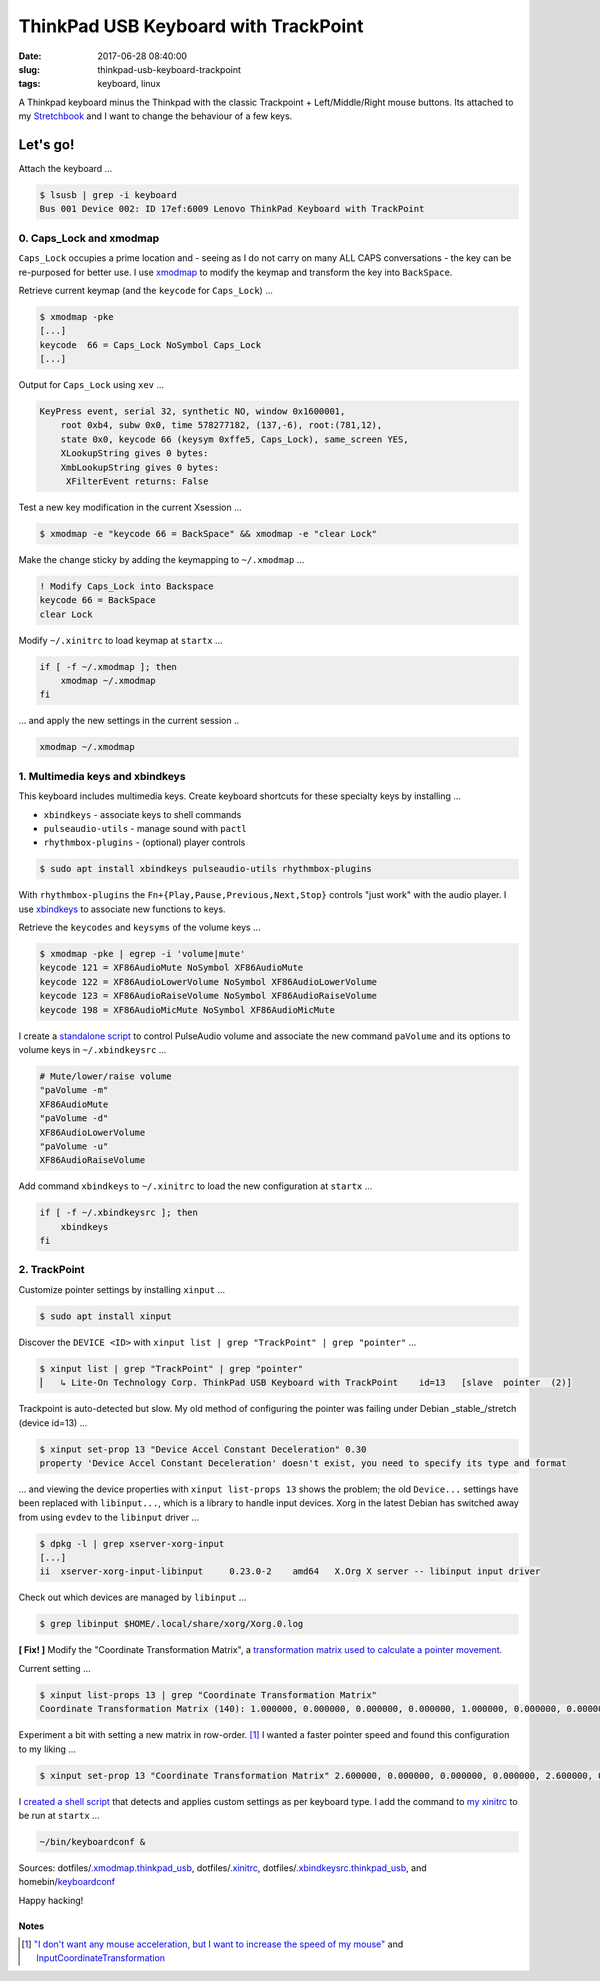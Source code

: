 =====================================
ThinkPad USB Keyboard with TrackPoint
=====================================

:date: 2017-06-28 08:40:00
:slug: thinkpad-usb-keyboard-trackpoint
:tags: keyboard, linux

A Thinkpad keyboard minus the Thinkpad with the classic Trackpoint + Left/Middle/Right mouse buttons. Its attached to my `Stretchbook <http://www.circuidipity.com/jessiebook-to-stretchbook.html>`_ and I want to change the behaviour of a few keys.

Let's go!
=========

Attach the keyboard ...

.. code-block:: bash

    $ lsusb | grep -i keyboard
    Bus 001 Device 002: ID 17ef:6009 Lenovo ThinkPad Keyboard with TrackPoint

0. Caps_Lock and xmodmap
------------------------

``Caps_Lock`` occupies a prime location and - seeing as I do not carry on many ALL CAPS conversations - the key can be re-purposed for better use. I use `xmodmap <http://www.circuidipity.com/xmodmap.html>`_ to modify the keymap and transform the key into ``BackSpace``.

Retrieve current keymap (and the ``keycode`` for ``Caps_Lock``) ...

.. code-block:: bash

    $ xmodmap -pke
    [...]
    keycode  66 = Caps_Lock NoSymbol Caps_Lock
    [...]
    
Output for ``Caps_Lock`` using ``xev`` ...

.. code-block:: bash

    KeyPress event, serial 32, synthetic NO, window 0x1600001,
        root 0xb4, subw 0x0, time 578277182, (137,-6), root:(781,12),
        state 0x0, keycode 66 (keysym 0xffe5, Caps_Lock), same_screen YES,
        XLookupString gives 0 bytes: 
        XmbLookupString gives 0 bytes: 
         XFilterEvent returns: False

Test a new key modification in the current Xsession ...

.. code-block:: bash
 
    $ xmodmap -e "keycode 66 = BackSpace" && xmodmap -e "clear Lock"

Make the change sticky by adding the keymapping to ``~/.xmodmap`` ...

.. code-block:: bash

    ! Modify Caps_Lock into Backspace                                                  
    keycode 66 = BackSpace                              
    clear Lock

Modify ``~/.xinitrc`` to load keymap at ``startx`` ...

.. code-block:: bash

    if [ -f ~/.xmodmap ]; then
        xmodmap ~/.xmodmap
    fi

... and apply the new settings in the current session ..

.. code-block:: bash

    xmodmap ~/.xmodmap

1. Multimedia keys and xbindkeys
--------------------------------

This keyboard includes multimedia keys. Create keyboard shortcuts for these specialty keys by installing ...

* ``xbindkeys`` - associate keys to shell commands
* ``pulseaudio-utils`` - manage sound with ``pactl``
* ``rhythmbox-plugins`` - (optional) player controls

.. code-block:: bash

    $ sudo apt install xbindkeys pulseaudio-utils rhythmbox-plugins

With ``rhythmbox-plugins`` the ``Fn+{Play,Pause,Previous,Next,Stop}`` controls "just work" with the audio player. I use `xbindkeys <http://www.circuidipity.com/xbindkeysrc.html>`_  to associate new functions to keys.

Retrieve the ``keycodes`` and ``keysyms`` of the volume keys ...

.. code-block:: bash

    $ xmodmap -pke | egrep -i 'volume|mute'
    keycode 121 = XF86AudioMute NoSymbol XF86AudioMute
    keycode 122 = XF86AudioLowerVolume NoSymbol XF86AudioLowerVolume
    keycode 123 = XF86AudioRaiseVolume NoSymbol XF86AudioRaiseVolume
    keycode 198 = XF86AudioMicMute NoSymbol XF86AudioMicMute

I create a `standalone script <http://www.circuidipity.com/pavolume.html>`_ to control PulseAudio volume and associate the new command ``paVolume`` and its options to volume keys in ``~/.xbindkeysrc`` ...

.. code-block:: bash

    # Mute/lower/raise volume                                                
    "paVolume -m"                                                                      
    XF86AudioMute                                                                      
    "paVolume -d"                                                                      
    XF86AudioLowerVolume                                                               
    "paVolume -u"                                                                      
    XF86AudioRaiseVolume

Add command ``xbindkeys`` to ``~/.xinitrc`` to load the new configuration at ``startx`` ...

.. code-block:: bash

    if [ -f ~/.xbindkeysrc ]; then
        xbindkeys
    fi

2. TrackPoint
-------------

Customize pointer settings by installing ``xinput`` ...

.. code-block:: bash

    $ sudo apt install xinput

Discover the ``DEVICE <ID>`` with ``xinput list | grep "TrackPoint" | grep "pointer"`` ...

.. code-block:: bash

    $ xinput list | grep "TrackPoint" | grep "pointer"
    ⎜   ↳ Lite-On Technology Corp. ThinkPad USB Keyboard with TrackPoint    id=13   [slave  pointer  (2)]

Trackpoint is auto-detected but slow. My old method of configuring the pointer was failing under Debian _stable_/stretch (device id=13) ...

.. code-block:: bash

    $ xinput set-prop 13 "Device Accel Constant Deceleration" 0.30
    property 'Device Accel Constant Deceleration' doesn't exist, you need to specify its type and format

... and viewing the device properties with ``xinput list-props 13`` shows the problem; the old ``Device...`` settings have been replaced with ``libinput...``, which is a library to handle input devices. Xorg in the latest Debian has switched away from using ``evdev`` to the ``libinput`` driver ...

.. code-block:: bash
    
    $ dpkg -l | grep xserver-xorg-input
    [...]
    ii  xserver-xorg-input-libinput     0.23.0-2    amd64   X.Org X server -- libinput input driver

Check out which devices are managed by ``libinput`` ...

.. code-block:: bash

    $ grep libinput $HOME/.local/share/xorg/Xorg.0.log

**[ Fix! ]** Modify the "Coordinate Transformation Matrix", a `transformation matrix used to calculate a pointer movement. <https://wiki.ubuntu.com/X/InputCoordinateTransformation>`_

Current setting ... 

.. code-block:: bash

	$ xinput list-props 13 | grep "Coordinate Transformation Matrix"
	Coordinate Transformation Matrix (140): 1.000000, 0.000000, 0.000000, 0.000000, 1.000000, 0.000000, 0.000000, 0.000000, 1.000000
    
Experiment a bit with setting a new matrix in row-order. [1]_ I wanted a faster pointer speed and found this configuration to my liking ...

.. code-block:: bash

	$ xinput set-prop 13 "Coordinate Transformation Matrix" 2.600000, 0.000000, 0.000000, 0.000000, 2.600000, 0.000000, 0.000000, 0.000000, 1.000000

I `created a shell script <https://github.com/vonbrownie/homebin/blob/master/keyboardconf>`_ that detects and applies custom settings as per keyboard type. I add the command to `my xinitrc <http://www.circuidipity.com/xinitrc.html>`_ to be run at ``startx`` ...

.. code-block:: bash

    ~/bin/keyboardconf & 
    
Sources: dotfiles/`.xmodmap.thinkpad_usb <https://github.com/vonbrownie/dotfiles/blob/master/.xmodmap.thinkpad_usb>`_, dotfiles/`.xinitrc <https://github.com/vonbrownie/dotfiles/blob/master/.xinitrc>`_, dotfiles/`.xbindkeysrc.thinkpad_usb <https://github.com/vonbrownie/dotfiles/blob/master/.xbindkeysrc.thinkpad_usb>`_, and homebin/`keyboardconf <https://github.com/vonbrownie/homebin/blob/master/keyboardconf>`_

Happy hacking!

Notes
`````

.. [1] `"I don't want any mouse acceleration, but I want to increase the speed of my mouse" <https://unix.stackexchange.com/a/177640>`_ and `InputCoordinateTransformation <https://wiki.ubuntu.com/X/InputCoordinateTransformation>`_
